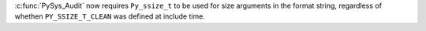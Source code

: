 :c:func:`PySys_Audit` now requires ``Py_ssize_t`` to be used for size
arguments in the format string, regardless of whethen ``PY_SSIZE_T_CLEAN``
was defined at include time.
